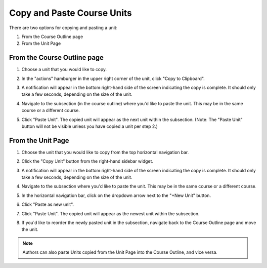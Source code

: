 Copy and Paste Course Units
###########################

.. tags:: educator, how-to

There are two options for copying and pasting a unit:

#. From the Course Outline page
#. From the Unit Page

From the Course Outline page
****************************

#. Choose a unit that you would like to copy.
#. In the "actions" hamburger in the upper right corner of the unit, click "Copy
   to Clipboard".

   ..  image:: /_images/educator_how_tos/copy_paste_outline_page_copy_button.png
	:alt: The "Copy to Clipboard" button is shown from the hamburger menu on a Unit

#. A notification will appear in the bottom right-hand side of the screen
   indicating the copy is complete. It should only take a few seconds, depending
   on the size of the unit.

#. Navigate to the subsection (in the course outline) where you'd like to paste
   the unit. This may be in the same course or a different course.

#. Click "Paste Unit". The copied unit will appear as the next unit within the
   subsection. (Note: The "Paste Unit" button will not be visible unless you
   have copied a unit per step 2.)

   ..  image:: /_images/educator_how_tos/copy_paste_outline_page_paste_button.png
	:alt: The paste button appears in the outline page within a subsection, below the "New Unit" button


From the Unit Page
******************

#. Choose the unit that you would like to copy from the top horizontal
   navigation bar.

   ..  image:: /_images/educator_how_tos/copy_paste_unit_page_nav.png
	:alt: In Studio, the unit editing page is shown, which displays all the units in a subsection in a horizontal navigation bar.

#. Click the "Copy Unit" button from the right-hand sidebar widget.

   ..  image:: /_images/educator_how_tos/copy_paste_unit_page_copy_button.png
	:alt: The "Copy Unit" button appears in the right sidebar, below the "Publish" button

#. A notification will appear in the bottom right-hand side of the screen
   indicating the copy is complete. It should only take a few seconds, depending
   on the size of the unit.

#. Navigate to the subsection where you'd like to paste the unit. This may be in
   the same course or a different course.

#. In the horizontal navigation bar, click on the dropdown arrow next to the
   "+New Unit" button.

#. Click "Paste as new unit".

   ..  image:: /_images/educator_how_tos/copy_paste_unit_page_paste_as_new_unit.png
	:alt: The "Paste as new unit" button appears in the "+New Unit" dropdown menu

#. Click "Paste Unit". The copied unit will appear as the newest unit within the
   subsection.

   ..  image:: /_images/educator_how_tos/copy_paste_unit_page_paste_unit.png
	:alt: The "Paste Unit" button in the horizontal nav bar is shown

#. If you'd like to reorder the newly pasted unit in the subsection, navigate
   back to the Course Outline page and move the unit.

   ..  image:: /_images/educator_how_tos/course_outline_drag_to_reorder_unit.png
	:alt: Units can be reordered within a subsection by visiting the Course Outline page and dragging the unit to its desired location


.. note::
   Authors can also paste Units copied from the Unit Page into the Course Outline, and vice versa.

.. seealso::
   :doc:`copy_paste_course_content`